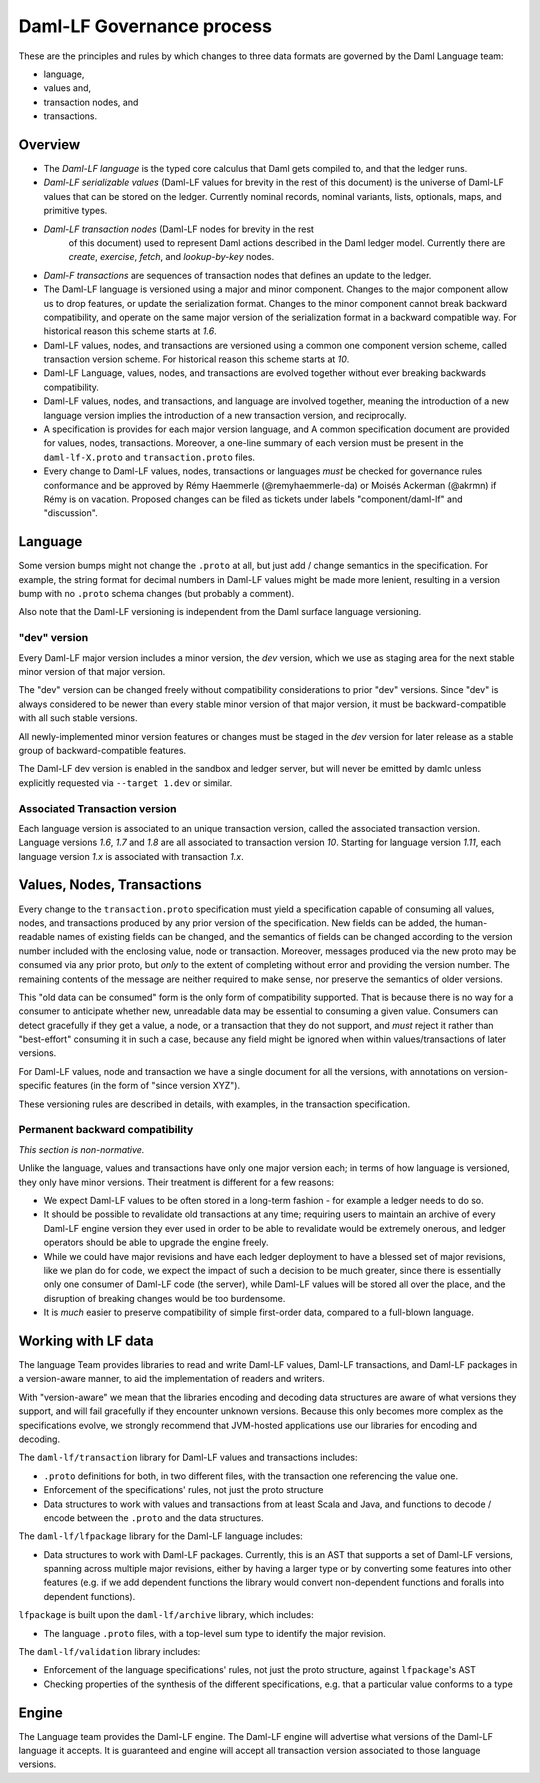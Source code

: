 .. Copyright (c) 2024 Digital Asset (Switzerland) GmbH and/or its affiliates. All rights reserved.
.. SPDX-License-Identifier: Apache-2.0

Daml-LF Governance process
==========================

These are the principles and rules by which changes to three data
formats are governed by the Daml Language team:

* language,
* values and,
* transaction nodes, and
* transactions.

Overview
--------

* The *Daml-LF language* is the typed core calculus that Daml gets
  compiled to, and that the ledger runs.

* *Daml-LF  serializable  values*
  (Daml-LF values for brevity in the rest of this document)
  is  the  universe of  Daml-LF  values  that  can  be stored  on  the
  ledger.   Currently  nominal  records,  nominal   variants,  lists,
  optionals, maps, and primitive types.

* *Daml-LF transaction nodes* (Daml-LF nodes for brevity in the rest
   of this document) used to represent Daml actions described in the
   Daml ledger model. Currently there are *create*, *exercise*,
   *fetch*, and *lookup-by-key* nodes.
   
* *Daml-F transactions* are sequences of transaction nodes that
  defines an update to the ledger.
  
* The Daml-LF language is versioned using a major and minor component.
  Changes to the major component allow us to drop features, or update
  the serialization format.  Changes to the minor component cannot
  break backward compatibility, and operate on the same major version
  of the serialization format in a backward compatible way. For
  historical reason this scheme starts at `1.6`.

* Daml-LF values, nodes, and transactions are versioned using a common
  one component version scheme, called transaction version scheme.
  For historical reason this scheme starts at `10`.
  
* Daml-LF Language, values, nodes, and transactions are evolved
  together without ever breaking backwards compatibility.
  
* Daml-LF values, nodes, and transactions, and language are involved
  together, meaning the introduction of a new language version implies
  the introduction of a new transaction version, and reciprocally.

* A specification is provides for each major version language, and A
  common specification document are provided for values, nodes,
  transactions.  Moreover, a one-line summary of each version must be
  present in the ``daml-lf-X.proto`` and ``transaction.proto`` files.

* Every change to Daml-LF values, nodes, transactions or languages *must* be
  checked for governance rules conformance and be approved by Rémy Haemmerle
  (@remyhaemmerle-da) or Moisés Ackerman (@akrmn) if  Rémy is on vacation.
  Proposed changes can be filed as tickets under labels "component/daml-lf"
  and "discussion".

Language
--------

Some version bumps might not change the ``.proto`` at all, but just
add / change semantics in the specification. For example, the string
format for decimal numbers in Daml-LF values might be made more
lenient, resulting in a version bump with no ``.proto`` schema changes
(but probably a comment).

Also note that the Daml-LF versioning is independent from the Daml
surface language versioning.

"dev" version
~~~~~~~~~~~~~

Every Daml-LF major version includes a minor version, the *dev*
version, which we use as staging area for the next stable minor
version of that major version.

The "dev" version can be changed freely without compatibility
considerations to prior "dev" versions.  Since "dev" is always
considered to be newer than every stable minor version of that major
version, it must be backward-compatible with all such stable versions.

All newly-implemented minor version features or changes must be staged
in the *dev* version for later release as a stable group of
backward-compatible features.

The Daml-LF dev version is enabled in the sandbox and ledger server,
but will never be emitted by damlc unless explicitly requested via
``--target 1.dev`` or similar.

Associated Transaction version
~~~~~~~~~~~~~~~~~~~~~~~~~~~~~~

Each language version is associated to an unique transaction version,
called the associated transaction version. Language versions `1.6`,
`1.7` and `1.8` are all associated to transaction version
`10`. Starting for language version `1.11`, each language version
`1.x` is associated with transaction `1.x`.

Values, Nodes, Transactions
---------------------------

Every change to the ``transaction.proto`` specification must yield a
specification capable of consuming all values, nodes, and transactions
produced by any prior version of the specification. New fields can be
added, the human-readable names of existing fields can be changed, and
the semantics of fields can be changed according to the version number
included with the enclosing value, node or transaction.  Moreover,
messages produced via the new proto may be consumed via any prior
proto, but *only* to the extent of completing without error and
providing the version number.  The remaining contents of the message
are neither required to make sense, nor preserve the semantics of
older versions.

This "old data can be consumed" form is the only form of compatibility
supported.  That is because there is no way for a consumer to
anticipate whether new, unreadable data may be essential to consuming
a given value.  Consumers can detect gracefully if they get a value, a
node, or a transaction that they do not support, and *must* reject it
rather than "best-effort" consuming it in such a case, because any
field might be ignored when within values/transactions of later
versions.

For Daml-LF values, node and transaction we have a single document for
all the versions, with annotations on version-specific features (in
the form of "since version XYZ").

These versioning rules are described in details, with examples, in the
transaction specification.

Permanent backward compatibility
~~~~~~~~~~~~~~~~~~~~~~~~~~~~~~~~

*This section is non-normative.*

Unlike the language, values and transactions have only one major
version each; in terms of how language is versioned, they only have
minor versions.  Their treatment is different for a few reasons:

- We expect Daml-LF values to be often stored in a long-term fashion -
  for example a ledger needs to do so.

- It should be possible to revalidate old transactions at any time;
  requiring users to maintain an archive of every Daml-LF engine
  version they ever used in order to be able to revalidate would be
  extremely onerous, and ledger operators should be able to upgrade
  the engine freely.

- While we could have major revisions and have each ledger deployment
  to have a blessed set of major revisions, like we plan do for code,
  we expect the impact of such a decision to be much greater, since
  there is essentially only one consumer of Daml-LF code (the server),
  while Daml-LF values will be stored all over the place, and the
  disruption of breaking changes would be too burdensome.

- It is *much* easier to preserve compatibility of simple first-order
  data, compared to a full-blown language.

Working with LF data
--------------------

The language Team provides libraries to read and write Daml-LF values,
Daml-LF transactions, and Daml-LF packages in a version-aware manner,
to aid the implementation of readers and writers.

With "version-aware" we mean that the libraries encoding and decoding
data structures are aware of what versions they support, and will fail
gracefully if they encounter unknown versions.  Because this only
becomes more complex as the specifications evolve, we strongly
recommend that JVM-hosted applications use our libraries for encoding
and decoding.

The ``daml-lf/transaction`` library for Daml-LF values and
transactions includes:

.. todo include this at some point? - Specification

- ``.proto`` definitions for both, in two different files, with the
  transaction one referencing the value one.
- Enforcement of the specifications' rules, not just the proto structure
- Data structures to work with values and transactions from at least
  Scala and Java, and functions to decode / encode between the
  ``.proto`` and the data structures.

The ``daml-lf/lfpackage`` library for the Daml-LF language includes:

.. todo include this at some point? - Specifications, one per major revision

- Data structures to work with Daml-LF packages. Currently, this is an
  AST that supports a set of Daml-LF versions, spanning across multiple
  major revisions, either by having a larger type or by converting some
  features into other features (e.g. if we add dependent functions the
  library would convert non-dependent functions and foralls into
  dependent functions).

``lfpackage`` is built upon the ``daml-lf/archive`` library, which
includes:

- The language ``.proto`` files, with a top-level sum type to identify
  the major revision.

The ``daml-lf/validation`` library includes:

- Enforcement of the language specifications' rules, not just the proto
  structure, against ``lfpackage``'s AST
- Checking properties of the synthesis of the different specifications,
  e.g. that a particular value conforms to a type

Engine
------

The Language team provides the Daml-LF engine. The Daml-LF engine
will advertise what versions of the Daml-LF language it accepts.
It is guaranteed and engine will
accept all transaction version associated to those language versions.

..  LocalWords:  optionals LF
